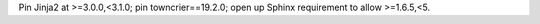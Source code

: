 Pin Jinja2 at >=3.0.0,<3.1.0; pin towncrier==19.2.0; open up Sphinx requirement to allow >=1.6.5,<5.
